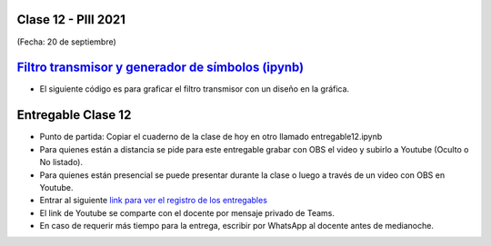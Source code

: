 .. -*- coding: utf-8 -*-

.. _rcs_subversion:

Clase 12 - PIII 2021
====================
(Fecha: 20 de septiembre)

.. figure:: images/clase12_parte1.png

.. figure:: images/clase12_parte2.png

`Filtro transmisor y generador de símbolos (ipynb) <https://colab.research.google.com/drive/15fMY4bYErStiFuPmqcZip2BQ1kHlNsqh?usp=sharing>`_ 
==================================================

- El siguiente código es para graficar el filtro transmisor con un diseño en la gráfica.

.. code-block:: python

	

Entregable Clase 12
===================

- Punto de partida: Copiar el cuaderno de la clase de hoy en otro llamado entregable12.ipynb

- Para quienes están a distancia se pide para este entregable grabar con OBS el video y subirlo a Youtube (Oculto o No listado).
- Para quienes están presencial se puede presentar durante la clase o luego a través de un video con OBS en Youtube.
- Entrar al siguiente `link para ver el registro de los entregables <https://docs.google.com/spreadsheets/d/1Qpp9mmUwuIUEbvrd_oqsQGuPOO9i1YPlHa_wBWTS6co/edit?usp=sharing>`_ 
- El link de Youtube se comparte con el docente por mensaje privado de Teams.
- En caso de requerir más tiempo para la entrega, escribir por WhatsApp al docente antes de medianoche.

